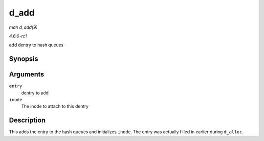 
.. _API-d-add:

=====
d_add
=====

*man d_add(9)*

*4.6.0-rc1*

add dentry to hash queues


Synopsis
========

.. c:function:: void d_add( struct dentry * entry, struct inode * inode )

Arguments
=========

``entry``
    dentry to add

``inode``
    The inode to attach to this dentry


Description
===========

This adds the entry to the hash queues and initializes ``inode``. The entry was actually filled in earlier during ``d_alloc``.
